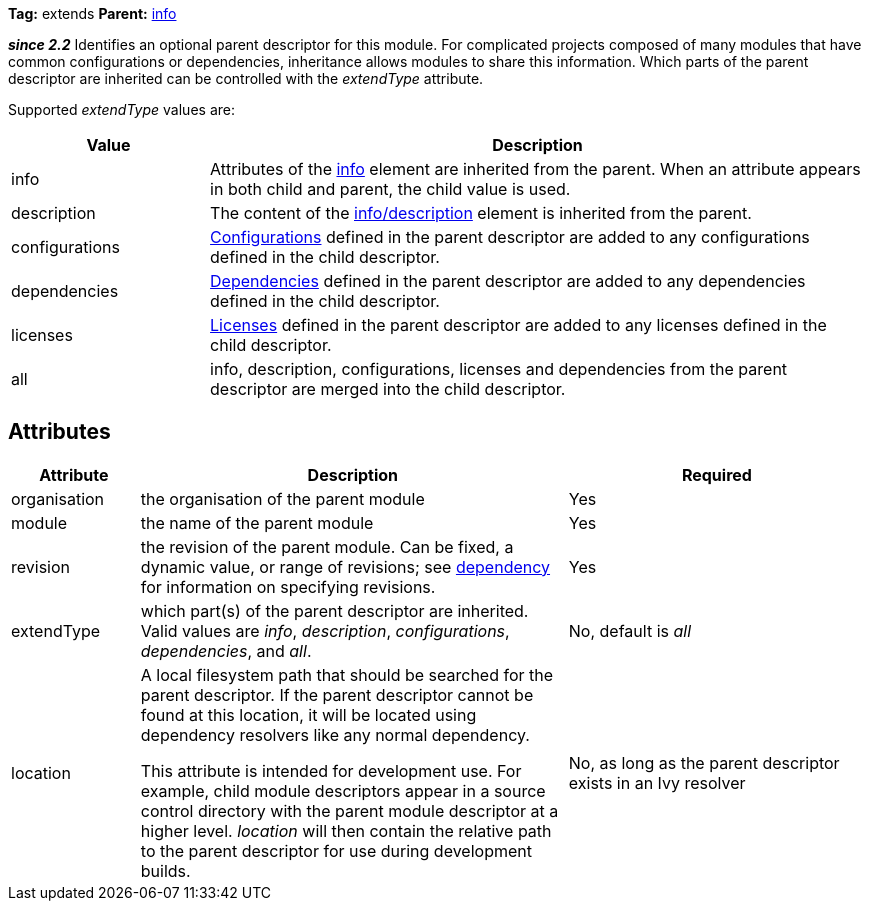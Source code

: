 
*Tag:* extends *Parent:* link:../ivyfile/info.html[info]

*__since 2.2__* Identifies an optional parent descriptor for this module. For complicated projects composed of many modules that have common configurations or dependencies, inheritance allows modules to share this information.  Which parts of the parent descriptor are inherited can be controlled with the __extendType__ attribute.

Supported __extendType__ values are:

[options="header",cols="15%,50%"]
|=======
|Value|Description
|info|Attributes of the link:../ivyfile/info.html[info] element are inherited from the parent.  When an attribute appears in both child and parent, the child value is used.
|description|The content of the link:../ivyfile/description.html[info/description] element is inherited from the parent.
|configurations|link:../ivyfile/conf.html[Configurations] defined in the parent descriptor are added to any configurations defined in the child descriptor.
|dependencies|link:../ivyfile/dependency.html[Dependencies] defined in the parent descriptor are added to any dependencies defined in the child descriptor.
|licenses|link:../ivyfile/license.html[Licenses] defined in the parent descriptor are added to any licenses defined in the child descriptor.
|all|info, description, configurations, licenses and dependencies from the parent descriptor are merged into the child descriptor.
|=======



== Attributes


[options="header",cols="15%,50%,35%"]
|=======
|Attribute|Description|Required
|organisation|the organisation of the parent module|Yes
|module|the name of the parent module|Yes
|revision|the revision of the parent module.  Can be fixed, a dynamic value, or range of revisions; see link:../ivyfile/dependency.html[dependency] for information on specifying revisions.|Yes
|extendType|which part(s) of the parent descriptor are inherited.  Valid values are __info__, __description__,
__configurations__, __dependencies__, and __all__.|No, default is __all__
|location|

A local filesystem path that should be searched for the parent descriptor.  If the parent descriptor cannot be found at this location, it will be located using dependency resolvers like any normal dependency.



This attribute is intended for development use.  For example, child module descriptors appear in a source control directory with the parent module descriptor at a higher level.  __location__ will then contain the relative path to the parent descriptor for use during development builds.

|No, as long as the parent descriptor exists in an Ivy resolver
|=======

